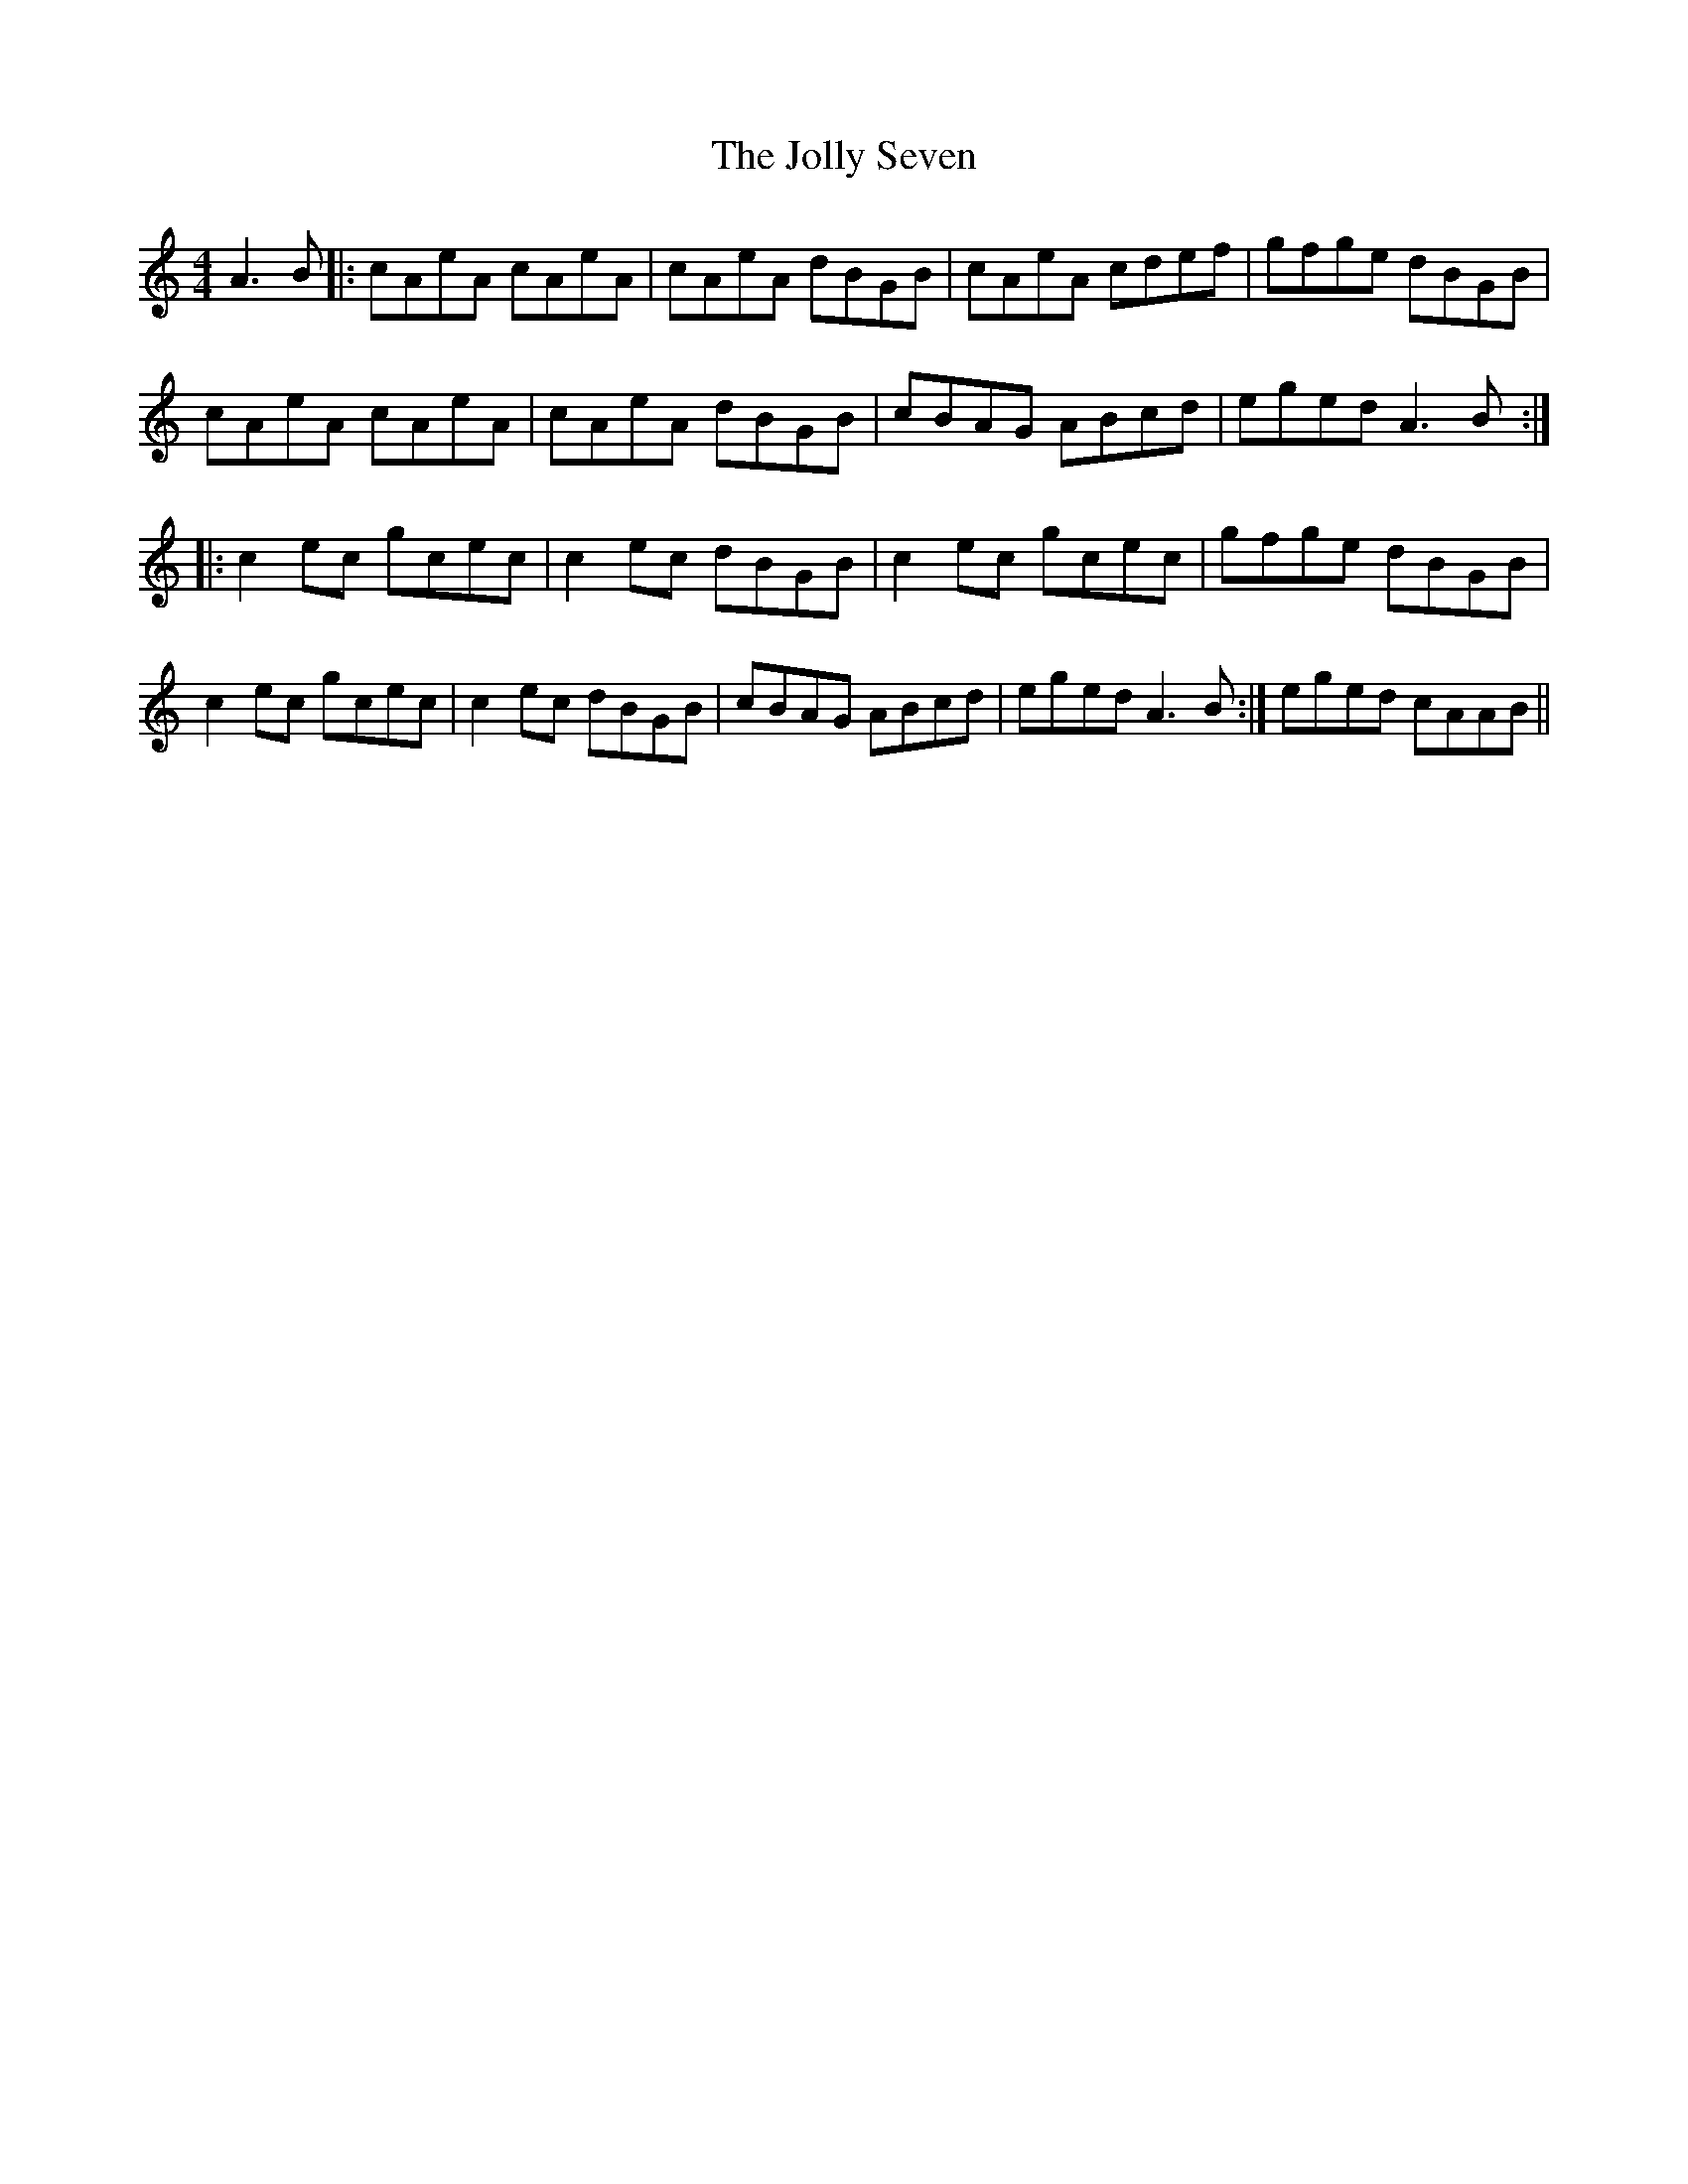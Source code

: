 X: 20874
T: Jolly Seven, The
R: reel
M: 4/4
K: Cmajor
A3 B|:cAeA cAeA|cAeA dBGB|cAeA cdef|gfge dBGB|
cAeA cAeA|cAeA dBGB|cBAG ABcd|eged A3 B:|
|:c2ec gcec|c2ec dBGB|c2ec gcec|gfge dBGB|
c2 ec gcec|c2 ec dBGB|cBAG ABcd|eged A3 B:|eged cAAB||

